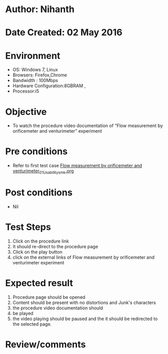 * Author: Nihanth
* Date Created: 02 May 2016
* Environment
  - OS: Windows 7, Linux
  - Browsers: Firefox,Chrome
  - Bandwidth : 100Mbps
  - Hardware Configuration:8GBRAM , 
  - Processor:i5

* Objective
  - To watch the procedure video documentation of “Flow measurement by orificemeter and venturimeter” experiment

* Pre conditions
  - Refer to first test case [[https://github.com/Virtual-Labs/chemical-engg-iitb/blob/master/test-cases/integration_test-cases/Flow measurement by orificemeter and venturimeter/Flow measurement by orificemeter and venturimeter_01_Usability_smk.org][Flow measurement by orificemeter and venturimeter_01_Usability_smk.org]]

* Post conditions
  - Nil
* Test Steps
  1. Click on the procedure link 
  2. It should re-direct to the procedure page
  3. Click on the play button
  4. click on the external links of Flow measurement by orificemeter and venturimeter experiment

* Expected result
  1. Procedure page should be opened
  2. Content should be present with no distortions and Junk's characters
  3. the procedure video documentation should 
  4. be played
  5. the video playing should be paused and the it should be redirected to the selected page.

* Review/comments


